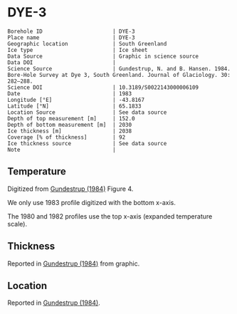 * DYE-3
:PROPERTIES:
:header-args:jupyter-python+: :session ds :kernel ds
:clearpage: t
:END:

#+NAME: ingest_meta
#+BEGIN_SRC bash :results verbatim :exports results
cat meta.bsv | sed 's/|/@| /' | column -s"@" -t
#+END_SRC

#+RESULTS: ingest_meta
#+begin_example
Borehole ID                      | DYE-3
Place name                       | DYE-3
Geographic location              | South Greenland
Ice type                         | Ice sheet
Data Source                      | Graphic in science source
Data DOI                         | 
Science Source                   | Gundestrup, N. and B. Hansen. 1984. Bore-Hole Survey at Dye 3, South Greenland. Journal of Glaciology. 30: 282–288. 
Science DOI                      | 10.3189/S0022143000006109
Date                             | 1983
Longitude [°E]                   | -43.8167
Latitude [°N]                    | 65.1833
Location Source                  | See data source
Depth of top measurement [m]     | 152.0
Depth of bottom measurement [m]  | 2030
Ice thickness [m]                | 2038
Coverage [% of thickness]        | 92
Ice thickness source             | See data source
Note                             | 
#+end_example

** Temperature

Digitized from [[citet:gundestrup_1984][Gundestrup (1984)]] Figure 4.

We only use 1983 profile digitized with the bottom x-axis.

The 1980 and 1982 profiles use the top x-axis (expanded temperature scale).

[[./gundestrup_1984_fig4.png]]

** Thickness

Reported in [[citet:gundestrup_1984][Gundestrup (1984)]] from graphic.

** Location

Reported in [[citet:gundestrup_1984][Gundestrup (1984)]].

** Data                                                 :noexport:

#+NAME: ingest_data
#+BEGIN_SRC bash :exports results
cat data.csv | sort -t, -n -k2
#+END_SRC

#+RESULTS: ingest_data
|                   t |                  d |
| -20.254056768412998 | 152.06499854211972 |
|  -20.34487018257202 | 165.92700618240355 |
| -20.437658905067842 | 185.08394085363142 |
| -20.423775063647774 | 214.95667645148518 |
| -20.372768228470235 | 241.02851239321075 |
| -20.329557572418185 |  269.2829563227715 |
| -20.258523067952808 | 300.55875935257836 |
|  -20.20064465292177 |   332.690542917322 |
|  -20.15242566663974 |  359.0801497793524 |
|  -20.09064792367392 | 386.53217708862906 |
|  -20.06933803085809 |  416.9870141269297 |
| -20.021071107998743 | 444.80033733523544 |
| -19.948643306567938 |  487.3346112587885 |
|   -19.8762931167385 |  527.5638206217054 |
| -19.839232617691973 |  557.2402341402728 |
| -19.829748784363996 |  590.2803463718479 |
| -19.798867703815496 |  618.1189925981705 |
| -19.769108120831522 |  648.5092194670458 |
|  -19.75301742242109 |  698.2396969506856 |
| -19.705347113632786 |  727.6921828321588 |
|  -19.67948547904234 |    749.89351734043 |
| -19.674686326604284 |  782.8921666431411 |
|  -19.65131845568252 |  827.8146553447214 |
| -19.633267004803432 |  860.3081497578671 |
|  -19.60946264477823 |  888.3472051886729 |
| -19.619812777080384 |  915.6421533656153 |
| -19.589762994195645 |  947.4793056254973 |
| -19.582126290514214 |  980.6450900952213 |
| -19.556611804081395 | 1025.5273779662293 |
|  -19.54531159462121 | 1062.7879138025396 |
|  -19.51922814170716 |  1091.577252521837 |
| -19.504733232299706 | 1120.4434088619262 |
| -19.483529782504938 | 1147.7368881748014 |
|  -19.43278787331679 | 1182.1185298382109 |
| -19.373537936821442 | 1213.2462055747806 |
|  -19.33628482742797 | 1259.1433464777667 |
| -19.270608474418143 | 1290.8194662436931 |
| -19.200366336102256 |  1324.221858579387 |
| -19.119813887872407 | 1349.1865938149572 |
|   -19.0168494789798 | 1381.3197454369977 |
| -18.879523003096942 | 1414.9015018983794 |
| -18.789114618279587 | 1439.2142044432328 |
| -18.654696760770012 | 1465.3021234980265 |
| -18.518585933664603 | 1491.4671579163285 |
|  -18.37727896845974 |   1517.48339655735 |
| -18.232989784910085 | 1539.3870616398895 |
|   -18.0834413057151 | 1563.0177100575017 |
|  -17.93388903706736 | 1586.7609052218547 |
| -17.784445399398518 |  1607.277760312962 |
|  -17.63508765599206 | 1625.2435558112702 |
| -17.485762213159063 | 1642.2500242778322 |
| -17.336378981171595 | 1660.9728306321967 |
| -17.186993794307707 | 1679.7536968162296 |
|  -17.03207213075775 | 1695.6209818009186 |
|  -16.88036128996838 | 1709.8411165104953 |
| -16.730474792136754 | 1726.2432113534908 |
| -16.603525101452487 | 1738.5697929835444 |
|  -16.45431388355245 | 1752.1837809411948 |
| -16.305125943719318 | 1765.1064103117214 |
|  -16.15586492158311 |  1780.199584083684 |
|  -16.00663313236813 | 1794.4245400950722 |
| -15.857525853743581 | 1804.9515315706803 |
| -15.708390424898589 | 1816.3145845935078 |
| -15.559251206600843 |  1827.790184363077 |
| -15.410093041039337 | 1839.8285178663514 |
| -15.260965191099848 |  1850.966477395697 |
| -15.111818502166678 |  1862.663955037413 |
| -14.971068915978943 |  1870.409658010396 |
| -14.827058451049401 | 1885.7517589347644 |
| -14.677899527597345 | 1897.8126017873874 |
| -14.550298384012905 | 1912.2196274697603 |
| -14.406640647015783 | 1921.5482938352911 |
|  -14.25755751261877 | 1931.3582017530912 |
| -14.108441031037538 | 1942.1585210422136 |
| -13.959294233834289 | 1953.8592143052642 |
| -13.814620548764799 | 1966.5860282160725 |
| -13.660883864132977 | 1980.7288270872914 |
|  -13.51168407474124 | 1994.0033883484211 |
| -13.357974819780214 | 2014.3777128928482 |
|    -13.221206038704 | 2030.1806504912206 |

